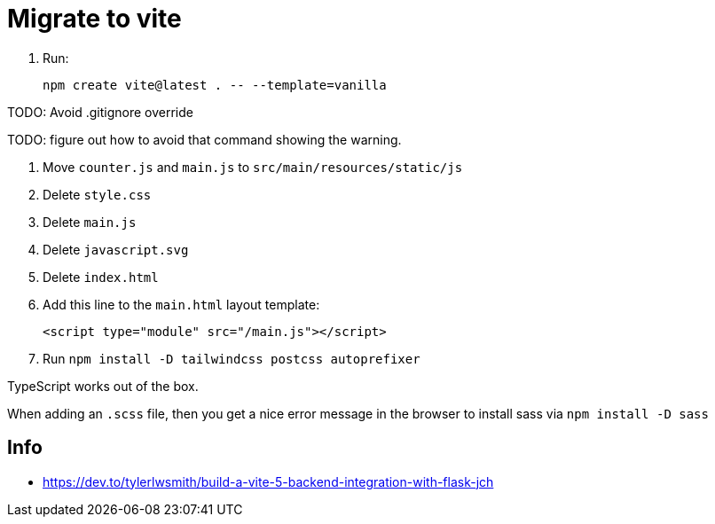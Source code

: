 = Migrate to vite

. Run:
+
[source,bash]
----
npm create vite@latest . -- --template=vanilla
----

TODO: Avoid .gitignore override

TODO: figure out how to avoid that command showing the warning.

. Move `counter.js` and `main.js` to `src/main/resources/static/js`
. Delete `style.css`
. Delete `main.js`
. Delete `javascript.svg`
. Delete `index.html`
. Add this line to the `main.html` layout template:
+
[source,html]
----
<script type="module" src="/main.js"></script>
----
. Run `npm install -D tailwindcss postcss autoprefixer`

TypeScript works out of the box.

When adding an `.scss` file, then you get a nice error message in the browser to install sass via `npm install -D sass`

== Info

* https://dev.to/tylerlwsmith/build-a-vite-5-backend-integration-with-flask-jch
